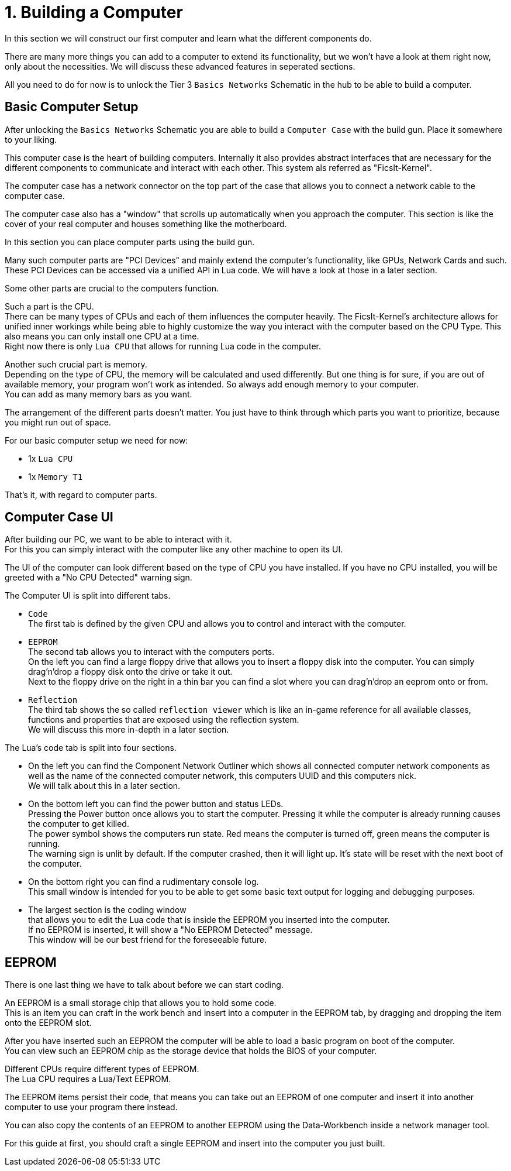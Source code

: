 = 1. Building a Computer

In this section we will construct our first computer and learn what the different components do.

There are many more things you can add to a computer to extend its functionality,
but we won't have a look at them right now, only about the necessities.
We will discuss these advanced features in seperated sections.

All you need to do for now is to unlock the Tier 3 `Basics Networks` Schematic in the hub
to be able to build a computer.

== Basic Computer Setup
After unlocking the `Basics Networks` Schematic you are able to build a `Computer Case` with the build gun.
Place it somewhere to your liking.

This computer case is the heart of building computers.
Internally it also provides abstract interfaces that are necessary for the different components
to communicate and interact with each other. This system als referred as "FicsIt-Kernel".

The computer case has a network connector on the top part of the case
that allows you to connect a network cable to the computer case.

The computer case also has a "window" that scrolls up automatically when you approach the computer.
This section is like the cover of your real computer and houses something like the motherboard.

In this section you can place computer parts using the build gun.

Many such computer parts are "PCI Devices" and mainly extend the computer's functionality,
like GPUs, Network Cards and such. These PCI Devices can be accessed via a unified API in Lua code.
We will have a look at those in a later section.

Some other parts are crucial to the computers function.

Such a part is the CPU. +
There can be many types of CPUs and each of them influences the computer heavily.
The FicsIt-Kernel's architecture allows for unified inner workings while being able to highly customize
the way you interact with the computer based on the CPU Type.
This also means you can only install one CPU at a time. +
Right now there is only `Lua CPU` that allows for running Lua code in the computer.

Another such crucial part is memory. +
Depending on the type of CPU, the memory will be calculated and used differently.
But one thing is for sure, if you are out of available memory, your program won't work as intended.
So always add enough memory to your computer. +
You can add as many memory bars as you want.

The arrangement of the different parts doesn't matter.
You just have to think through which parts you want to prioritize, because you might run out of space.

For our basic computer setup we need for now: +

* 1x `Lua CPU`
* 1x `Memory T1`

That's it, with regard to computer parts.

== Computer Case UI
After building our PC, we want to be able to interact with it. +
For this you can simply interact with the computer like any other machine to open its UI.

The UI of the computer can look different based on the type of CPU you have installed.
If you have no CPU installed, you will be greeted with a "No CPU Detected" warning sign.

The Computer UI is split into different tabs.

* `Code` +
  The first tab is defined by the given CPU and allows you to control and interact with the computer.
* `EEPROM` +
  The second tab allows you to interact with the computers ports. +
  On the left you can find a large floppy drive that allows you to insert a floppy disk into the computer.
  You can simply drag'n'drop a floppy disk onto the drive or take it out. +
  Next to the floppy drive on the right in a thin bar you can find a slot where you can drag'n'drop an eeprom onto or from.
* `Reflection` +
  The third tab shows the so called `reflection viewer` which is like an in-game reference
  for all available classes, functions and properties that are exposed using the reflection system. +
  We will discuss this more in-depth in a later section.

The Lua's code tab is split into four sections.

* On the left you can find the Component Network Outliner
  which shows all connected computer network components as well as the name of the connected computer network,
  this computers UUID and this computers nick. +
  We will talk about this in a later section.
* On the bottom left you can find the power button and status LEDs. +
  Pressing the Power button once allows you to start the computer.
  Pressing it while the computer is already running causes the computer to get killed. +
  The power symbol shows the computers run state.
  Red means the computer is turned off, green means the computer is running. +
  The warning sign is unlit by default. If the computer crashed, then it will light up.
  It's state will be reset with the next boot of the computer.
* On the bottom right you can find a rudimentary console log. +
  This small window is intended for you to be able to get some basic text output for logging and debugging purposes.
* The largest section is the coding window +
  that allows you to edit the Lua code that is inside the EEPROM you inserted into the computer. +
  If no EEPROM is inserted, it will show a "No EEPROM Detected" message. +
  This window will be our best friend for the foreseeable future.

== EEPROM
There is one last thing we have to talk about before we can start coding.

An EEPROM is a small storage chip that allows you to hold some code. +
This is an item you can craft in the work bench and insert into a computer in the EEPROM tab,
by dragging and dropping the item onto the EEPROM slot.

After you have inserted such an EEPROM the computer will be able to load a basic program on boot of the computer. +
You can view such an EEPROM chip as the storage device that holds the BIOS of your computer.

Different CPUs require different types of EEPROM. +
The Lua CPU requires a Lua/Text EEPROM.

The EEPROM items persist their code, that means you can take out an EEPROM of one computer
and insert it into another computer to use your program there instead.

You can also copy the contents of an EEPROM to another EEPROM using the Data-Workbench inside a network manager tool.

For this guide at first, you should craft a single EEPROM and insert into the computer you just built.
